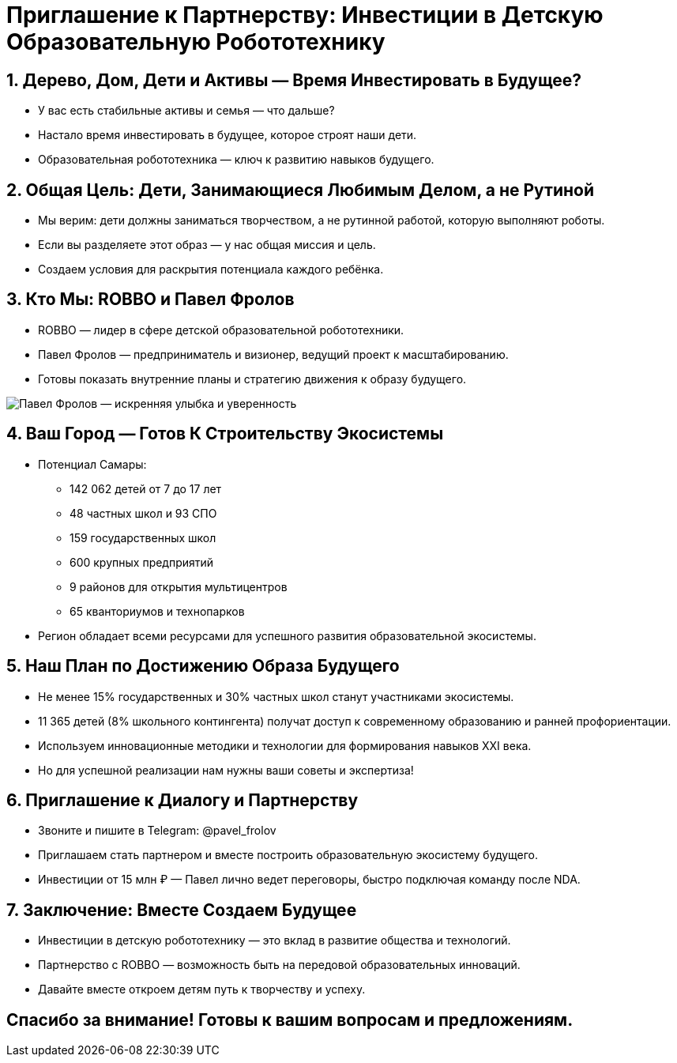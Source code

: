 = Приглашение к Партнерству: Инвестиции в Детскую Образовательную Робототехнику
:revealjs_theme: white
:revealjs_slideNumber: true
:revealjs_center: false

== 1. Дерево, Дом, Дети и Активы — Время Инвестировать в Будущее?

- У вас есть стабильные активы и семья — что дальше?
- Настало время инвестировать в будущее, которое строят наши дети.
- Образовательная робототехника — ключ к развитию навыков будущего.

== 2. Общая Цель: Дети, Занимающиеся Любимым Делом, а не Рутиной

- Мы верим: дети должны заниматься творчеством, а не рутинной работой, которую выполняют роботы.
- Если вы разделяете этот образ — у нас общая миссия и цель.
- Создаем условия для раскрытия потенциала каждого ребёнка.

== 3. Кто Мы: ROBBO и Павел Фролов

- ROBBO — лидер в сфере детской образовательной робототехники.
- Павел Фролов — предприниматель и визионер, ведущий проект к масштабированию.
- Готовы показать внутренние планы и стратегию движения к образу будущего.

[.image]
image::pavel_frolov_smile.jpg[Павел Фролов — искренняя улыбка и уверенность]

== 4. Ваш Город — Готов К Строительству Экосистемы

- Потенциал Самары:
  * 142 062 детей от 7 до 17 лет
  * 48 частных школ и 93 СПО
  * 159 государственных школ
  * 600 крупных предприятий
  * 9 районов для открытия мультицентров
  * 65 кванториумов и технопарков

- Регион обладает всеми ресурсами для успешного развития образовательной экосистемы.

== 5. Наш План по Достижению Образа Будущего

- Не менее 15% государственных и 30% частных школ станут участниками экосистемы.
- 11 365 детей (8% школьного контингента) получат доступ к современному образованию и ранней профориентации.
- Используем инновационные методики и технологии для формирования навыков XXI века.
- Но для успешной реализации нам нужны ваши советы и экспертиза!

== 6. Приглашение к Диалогу и Партнерству

- Звоните и пишите в Telegram: @pavel_frolov
- Приглашаем стать партнером и вместе построить образовательную экосистему будущего.
- Инвестиции от 15 млн ₽ — Павел лично ведет переговоры, быстро подключая команду после NDA.

== 7. Заключение: Вместе Создаем Будущее

- Инвестиции в детскую робототехнику — это вклад в развитие общества и технологий.
- Партнерство с ROBBO — возможность быть на передовой образовательных инноваций.
- Давайте вместе откроем детям путь к творчеству и успеху.

== Спасибо за внимание! Готовы к вашим вопросам и предложениям.
